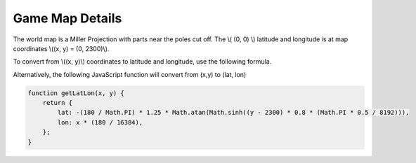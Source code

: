
Game Map Details
================

The world map is a Miller Projection with parts near the poles cut off.
The \\( (0, 0) \\) latitude and longitude is at map coordinates \\((x, y) = (0, 2300)\\).

To convert from \\((x, y)\\) coordinates to latitude and longitude, use the 
following formula.

.. math::
	:nowrap:

	\begin{align}
	lat =& -( \frac{180}{\pi} )(\frac{5}{4})tan^{-1}(sinh((y - 2300)(\frac{4}{5})(\frac{\frac{\pi}{2}}{8192})))
	\\
	lon =& (\frac{180}{16384})x
	\end{align}
	
Alternatively, the following JavaScript function 
will convert from (x,y) to (lat, lon)

.. code-block:: javascript

    function getLatLon(x, y) {
        return {
            lat: -(180 / Math.PI) * 1.25 * Math.atan(Math.sinh((y - 2300) * 0.8 * (Math.PI * 0.5 / 8192))),
            lon: x * (180 / 16384),
        };
    }

